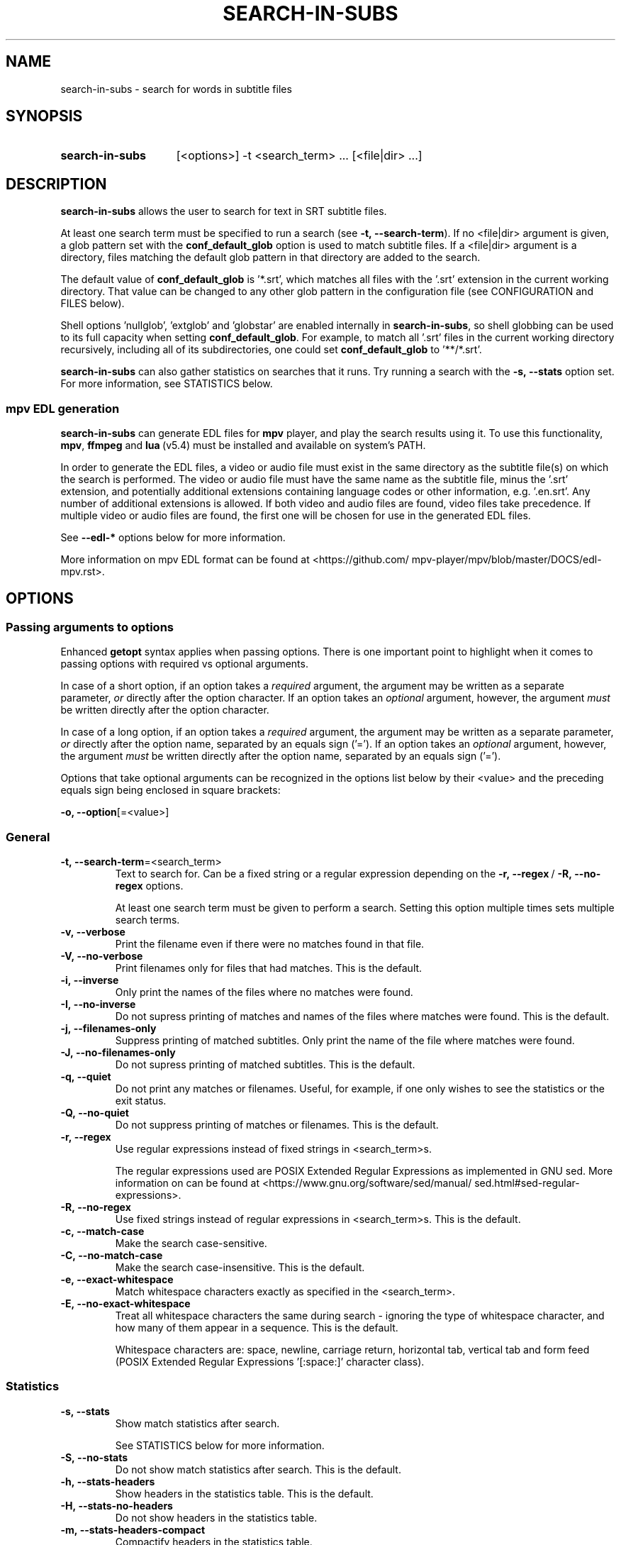 .TH SEARCH-IN-SUBS 1 2025-03-25 "SEARCH-IN-SUBS 0.3.4"
.
.SH NAME
.
search-in-subs \- search for words in subtitle files
.
.SH SYNOPSIS
.
.SY search-in-subs
[<options>] -t <search_term> ... [<file|dir> ...]
.YS
.
.SH DESCRIPTION
.P
\fBsearch-in-subs\fR allows the user to search for text in SRT subtitle files.
.P
At least one search term must be specified to run a search (see \%\fB-t,\ --search-term\fR). If no \%<file|dir> argument is given, a glob pattern set with the \%\fBconf_default_glob\fR option is used to match subtitle files. If a \%<file|dir> argument is a directory, files matching the default glob pattern in that directory are added to the search.
.P
The default value of \%\fBconf_default_glob\fR is \%'*.srt', which matches all files with the '.srt' extension in the current working directory. That value can be changed to any other glob pattern in the configuration file (see CONFIGURATION and FILES below).
.P
Shell options \%'nullglob', \%'extglob' and \%'globstar' are enabled internally in \%\fBsearch-in-subs\fR, so shell globbing can be used to its full capacity when setting \%\fBconf_default_glob\fR. For example, to match all \%'.srt' files in the current working directory recursively, including all of its subdirectories, one could set \%\fBconf_default_glob\fR to \%'**/*.srt'.
.P
\%\fBsearch-in-subs\fR can also gather statistics on searches that it runs. Try running a search with the \%\fB-s,\ --stats\fR option set. For more information, see STATISTICS below.
.
.SS mpv EDL generation
.P
\%\fBsearch-in-subs\fR can generate EDL files for \%\fBmpv\fR player, and play the search results using it. To use this functionality, \%\fBmpv\fR, \%\fBffmpeg\fR and \%\fBlua\fR\ (v5.4) must be installed and available on system's PATH.
.P
In order to generate the EDL files, a video or audio file must exist in the same directory as the subtitle file(s) on which the search is performed. The video or audio file must have the same name as the subtitle file, minus the \%'.srt' extension, and potentially additional extensions containing language codes or other information, e.g. \%'.en.srt'. Any number of additional extensions is allowed. If both video and audio files are found, video files take precedence. If multiple video or audio files are found, the first one will be chosen for use in the generated EDL files.
.P
See \%\fB--edl-*\fR options below for more information.
.P
More information on mpv EDL format can be found at \%<https://github.com/\:mpv-player/\:mpv/\:blob/\:master/\:DOCS/\:edl-mpv.rst>.
.
.SH OPTIONS
.
.SS Passing arguments to options
.P
Enhanced \%\fBgetopt\fR syntax applies when passing options. There is one important point to highlight when it comes to passing options with required vs optional arguments.
.P
In case of a short option, if an option takes a \fIrequired\fR argument, the argument may be written as a separate parameter, \fIor\fR directly after the option character. If an option takes an \fIoptional\fR argument, however, the argument \fImust\fR be written directly after the option character.
.P
In case of a long option, if an option takes a \fIrequired\fR argument, the argument may be written as a separate parameter, \fIor\fR directly after the option name, separated by an equals sign \%('='). If an option takes an \fIoptional\fR argument, however, the argument \fImust\fR be written directly after the option name, separated by an equals sign \%('=').
.
.TS
tab(|);
l l l .
|Short option|Long option
Required argument|\fB-o\fR <value>|\fB--option\fR <value>
|\fB-o\fR<value>|\fB--option\fR=<value>
Optional argument|\fB-o\fR[<value>]|\fB--option\fR[=<value>]
.TE
.
.P
Options that take optional arguments can be recognized in the options list below by their \%<value> and the preceding equals sign being enclosed in square brackets:
.P
.EX
\fB-o, --option\fR[=<value>]
.EE
.
.SS General
.
.TP
.B \%-t,\ --search-term\fR=<search_term>
Text to search for. Can be a fixed string or a regular expression depending on the \%\fB-r,\ --regex\fR\ / \%\fB-R,\ --no-regex\fR options.
.
.sp
At least one search term must be given to perform a search. Setting this option multiple times sets multiple search terms.
.
.TP
.B \%-v,\ --verbose
Print the filename even if there were no matches found in that file.
.
.TP
.B \%-V,\ --no-verbose
Print filenames only for files that had matches. This is the default.
.
.TP
.B \%-i,\ --inverse
Only print the names of the files where no matches were found.
.
.TP
.B \%-I,\ --no-inverse
Do not supress printing of matches and names of the files where matches were found. This is the default.
.
.TP
.B \%-j,\ --filenames-only
Suppress printing of matched subtitles. Only print the name of the file where matches were found.
.
.TP
.B \%-J,\ --no-filenames-only
Do not supress printing of matched subtitles. This is the default.
.
.TP
.B \%-q,\ --quiet
Do not print any matches or filenames. Useful, for example, if one only wishes to see the statistics or the exit status.
.
.TP
.B \%-Q,\ --no-quiet
Do not suppress printing of matches or filenames. This is the default.
.
.TP
.B \%-r,\ --regex
Use regular expressions instead of fixed strings in \%<search_term>s.
.sp
The regular expressions used are POSIX Extended Regular Expressions as implemented in GNU sed. More information on can be found at \%<https://www.gnu.org/\:software/\:sed/\:manual/\:sed.html#sed-regular-expressions>.
.
.TP
.B \%-R,\ --no-regex
Use fixed strings instead of regular expressions in \%<search_term>s. This is the default.
.
.TP
.B \%-c,\ --match-case
Make the search case-sensitive.
.
.TP
.B \%-C,\ --no-match-case
Make the search case-insensitive. This is the default.
.
.TP
.B \%-e,\ --exact-whitespace
Match whitespace characters exactly as specified in the \%<search_term>.
.
.TP
.B \%-E,\ --no-exact-whitespace
Treat all whitespace characters the same during search \- ignoring the type of whitespace character, and how many of them appear in a sequence. This is the default.
.sp
Whitespace characters are: space, newline, carriage return, horizontal tab, vertical tab and form feed (POSIX Extended Regular Expressions \%'[:space:]' character class).
.
.SS Statistics
.
.TP
.B \%-s,\ --stats
Show match statistics after search.
.sp
See STATISTICS below for more information.
.
.TP
.B \%-S,\ --no-stats
Do not show match statistics after search. This is the default.
.
.TP
.B \%-h,\ --stats-headers
Show headers in the statistics table. This is the default.
.
.TP
.B \%-H,\ --stats-no-headers
Do not show headers in the statistics table.
.
.TP
.B \%-m,\ --stats-headers-compact
Compactify headers in the statistics table.
.
.TP
.B \%-M,\ --stats-headers-no-compact
Do not compactify headers in the statistics table. This is the default.
.
.TP
.B \%-n,\ --stats-headers-file-numbers
Show file numbers in the headers of the statistics table. This is the default.
.
.TP
.B \%-N,\ --stats-headers-no-file-numbers
Do not show file numbers in the headers of the statistics table.
.
.TP
.B \%-w,\ --stats-wrap-filenames
Wrap filenames in the statistics table. This is the default.
.sp
The table always fits the width of the terminal screen, but filenames may be printed on multiple lines.
.
.TP
.B \%-W,\ --stats-no-wrap-filenames
Do not wrap filenames in the statistics table.
.sp
Files are always printed one per row, regardless of whether the table fits the width of the terminal screen.
.
.SS mpv EDL generation
.
.TP
.B \%-p,\ --edl-play
Play search results in \%\fBmpv\fR.
.sp
Unless \%\fB-f,\ --edl-save-files-relative\fR or \%\fB-F,\ --edl-save-files-absolute\fR is used together with this option, temporary EDL files are generated and saved in the cache directory (see FILES for more information). The \%\fB-k,\ --edl-keep-temporary\fR and \%\fB-K,\ --edl-no-keep-temporary\fR options control whether or the temporary EDL files are deleted or kept after \%\fBmpv\fR player closes.
.sp
If \%\fB-f,\ --edl-save-files-relative\fR or \%\fB-F,\ --edl-save-files-absolute\fR is used together with \%\fB-p,\ --edl-play\fR, then temporary files are not generated and the saved EDL files are played.
.
.TP
.B \%-P,\ --edl-no-play
Do not play search results in \%\fBmpv\fR. This is the default.
.
.TP
.B \%-k,\ --edl-play-keep-temporary
Keep temporary EDL files that are created to play search results in \%\fBmpv\fR.
.
.TP
.B \%-K,\ --edl-play-no-keep-temporary
Do not keep temporary EDL files that are created to play search results in \%\fBmpv\fR. This is the default.
.sp
The temporary files are deleted right after \%\fBmpv\fR player closes.
.
.TP
.B \%-b,\ --edl-play-before\fR=<value>
Add a specified amount of time before each segment when generating EDL files. \%<value> is in seconds. Precise values with a decimal separator are allowed. The default \%<value> is 0.
.
.TP
.B \%-a,\ --edl-play-after\fR=<value>
Add a specified amount of time after each segment when generating EDL files. \%<value> is in seconds. Precise values with a decimal separator are allowed. The default \%<value> is 0.
.
.TP
.B \%-f,\ --edl-save\fR[={<path>[/]|<path>/<name>.edl|<name>.edl}]
Save EDL files to a specified location instead of generating temporary ones.
.sp
If \%<path> is not given, the EDL files are saved to the current working directory. If \%<name> is not given, the name set by \%\fBconf_edl_default_name\fR will be used.
.sp
A '.edl' extension after \%<name> is required because it serves to distinguish a directory called \%"<name>" from a name of an EDL file. To save to a directory whose name ends in \%'.edl' (without specifying \%"<name>.edl"), add a trailing forward slash \%('/') after \%<path>.
.
.TP
.B \%-F,\ --edl-no-save
Do not save EDL files, but generate temporary files instead. This is the default.
.
.TP
.B \%--edl-save-paths\fR=<value>
What kind of paths to use in saved EDL files to refer to source files.
.
.RS
.TP
relative
Use relative paths. This is the default.
.TP
absolute
Use absolute paths.
.RE
.
.TP
.B \%-d,\ --edl-save-mkdir
Create the EDL save directory (the \%<path> value of \%\fB--edl-save-files-*\fR options) if it does not exist.
.
.TP
.B \%-D,\ --edl-save-no-mkdir
Do not create the EDL save directory (the \%<path> value of \%\fB--edl-save-files-*\fR options) if it does not exist. This is the default.
.
.TP
.B \%-y,\ --edl-save-overwrite
Allow overwriting existing files when saving EDL files.
.
.TP
.B \%-Y,\ --edl-save-no-overwrite
Do not allow overwriting existing files when saving EDL files. This is the default.
.
.TP
.B \%-o,\ --edl-ignore-missing
Omit segments with missing videos when generating EDL files. This is the default.
.sp
If set, a warning message is shown listing subtitle files for which no corresponding video file could be identified, but EDL files are still generated if at least one relevant video file was able to be found.
.
.TP
.B \%-O,\ --edl-no-ignore-missing
Do not omit segments with missing videos when generating EDL files.
.sp
If set, an error message is shown listing subtitle files for which no corresponding video file could be identified, In this case, no EDL files are generated, and \fBsearch-in-subs\fR exits with exit status 3.
.
.TP
.B \%-u,\ --edl-structure\fR=<value>
Determines the structure of the set of generated EDL files. \%<value> can be \%'flat', \%'subdir', \%'subdir_hidden', \%'subdir_except_chapters' or \%'subdir_hidden_except_chapters'. The default \%<value> is \%'flat'.
.
.TP
.B \%--mpv-opts\fR=[:[:]]<opts>
Options to \%\fBmpv\fR player.
.sp
\%<opts> is an option string that follows \%\fBxargs\fR quoting. It can be preceded by a single colon, double colon, or nothing.
.sp
The leading colons control whether \%<opts> get appended to previously set options, or replace them.
.sp
The phrase 'previously set options' refers to either the default value of \%<opts> set by \fBsearch-in-subs\fR itself \%(''), or a value set in the configuration file.
.sp
When a single colon \%(':') is used, \%<opts> replace the previously set options.
.sp
When a double colon \%('::') is used, \%<opts> are appended to the previously set options.
.sp
When the leading colons are omitted, whether \%<opts> replace the previously set options, or are appended to them is determined by an *additonal* value that is yet again set either by \fBsearch-in-subs\fR itself (append), or in the configuration file.
.sp
The name of the variable that controls this has the following format: \%\fBoptdata__<opt_name>__<optdata_name>\fR where \%<opt_name> is the name of the option, and \%<optdata_name> is the name of the piece of option data that the variable holds. In this case \%<optdata_name> is \%'append'. So if the option's variable is called \%\fBopt_mpv_opts\fR, then the variable that controls what happens when the leading colons are omitted is called \%\fBoptdata__mpv_opts__append\fR.
.
.SS Other
.
.TP
.B \%--color\fR[={always|auto|never}]\fR
Colorize the output. The default value is 'auto'.
.
.RS
.TP 10
always
Always colorize.
.TP
[auto]
Colorize if stdout is connected to a terminal.
.TP
never
Never colorize.
.RE
.
.TP
.B \%--no-color\fR
Disable colorization of the output. Equivalent to \fB\%-c,\ --color\fR set to 'never'.
.
.TP
.B \%--help
Open the man page.
.
.TP
.B \%--version
Print version information.
.
.TP
.B \%--config\fR[={edit|generate|remove|auto}]
Perform an action on the configuration file. See also CONFIGURATION and FILES below.
.
.RS
.TP
edit
Open an existing configuration file in a text editor.
.TP
generate
Generate a new configuration file.
.TP
remove
Delete an existing configuration file. If the configuration directory doesn't have any other files, it is also deleted.
.TP
[auto]
Generate a configuration file if it does not exist. If it does, open it in a text editor. This is the default.
.RE
.
.SH CONFIGURATION
.P
This is how command line options and configuration variables correspond to each other. The command line option on the left sets the variable(s) on the right internally.
.P
Special symbols in the right column:
.
.TP
-
This option is non-configurable.
.TP
"
This option sets the same variable(s) as the one above.
.
.P
.TS
nokeep;
lb lb .
-t, --search-term\fR=<value>	opt_search_term
-v, --verbose	opt_verbose
-V, --no-verbose	\fR"
-i, --inverse	opt_inverse
-I, --no-inverse	\fR"
-j, --filenames-only	opt_filenames_only
-J, --no-filenames-only	\fR"
-q, --quiet	opt_quiet
-Q, --no-quiet	\fR"
-r, --regex	opt_regex
-R, --no-regex	\fR"
-c, --match-case	opt_match_case
-C, --no-match-case	\fR"
-e, --exact-whitespace	opt_exact_whitespace
-E, --no-exact-whitespace	\fR"
-s, --stats	opt_stats
-S, --no-stats	\fR"
-h, --stats-headers	opt_stats_headers
-H, --stats-no-headers	\fR"
-m, --stats-headers-compact	opt_stats_headers_compact
-M, --stats-headers-no-compact	\fR"
-n, --stats-headers-file-numbers	opt_stats_headers_file_numbers
-N, --stats-headers-no-file-numbers	\fR"
-w, --stats-wrap-filenames	opt_stats_wrap_filenames
-W, --stats-no-wrap-filenames	\fR"
-p, --edl-play	opt_edl_play
-P, --edl-no-play	\fR"
-k, --edl-play-keep-temporary	opt_edl_play_keep_temporary
-K, --edl-play-no-keep-temporary	\fR"
-b, --edl-play-before\fR=<value>	opt_edl_play_before
-a, --edl-play-after\fR=<value>	opt_edl_play_after
-f, --edl-save\fR[=<value>]	opt_edl_save
	optdata__edl_save__file
-F, --edl-no-save	\fR"
--edl-save-paths\fR=<value>	opt_edl_save_paths
-d, --edl-save-mkdir	opt_edl_save_mkdir
-D, --edl-save-no-mkdir	\fR"
-y, --edl-save-overwrite	opt_edl_save_overwrite
-Y, --edl-save-no-overwrite	\fR"
-o, --edl-ignore-missing	opt_edl_ignore_missing
-O, --edl-no-ignore-missing	\fR"
-u, --edl-structure\fR=<value>	opt_edl_structure
--mpv-opts\fR=<value>	opt_mpv_opts
	optdata__mpv_opts__append
--color\fR[=<value>]	opt_color
--no-color\fR	\fR"
--help	\fR-
--version	\fR-
--config\fR[=<value>]	\fR-
.TE
.
.SS Configuration file-only parameters
.
.TP
.B \%conf_default_glob
A shell glob pattern to use when no \%<file|dir> arguments are specified, or when a \%<file|dir> argument is a directory. The default is \%'*.srt'.
.sp
Shell options \%'nullglob', \%'extglob' and \%'globstar' are enabled internally in \%\fBsearch-in-subs\fR, thus the default glob pattern is sensitive to those options.  
.
.TP
.B \%conf_edl_default_name
The default name for a generated EDL file. The default value is \%'search_results'.
.
.TP
.B \%conf_chapter_title
A generated EDL's chapter title. The value is a string with placeholders. See also PLACEHOLDER FORMAT.
.sp
If set to an empty string (''), the result is equivalent to using the value of '%{text_abbr}', but with a slight performance increase. The default value is ''.
.sp
The following placeholders are supported:
.
.RS
.TP
%{file_base}
Base name of the video file.
.TP
%{file_edl}
Path to the video file as it appears in the generated EDL.
.TP
%{file_rel}
Path to the video file relative to the current working directory.
.TP
%{file_abs}
Absolute path to the video file.
.TP
%{n}
Subtitle number as it appears in the SRT file.
.TP
%{timecodes_raw}
Timecodes as they appear in the SRT file.
.TP
%{timecode_start}
Opening timecode in the \fBmpv\fR format.
.TP
%{timecode_start_raw}
Opening timecode as it appears in the SRT file.
.TP
%{timecode_end}
Closing timecode in the \fBmpv\fR format.
.TP
%{timecode_end_raw}
Closing timecode as it appears in the SRT file.
.TP
%{text_tall}
Subtitle text as it appears in the SRT file. Formatting tags such as \%<i></i> are removed.
.TP
%{text_long}
Like %{text_tall}, but with newlines replaced with spaces.
.TP
%{text_abbr}
Like %{text_tall}, but only showing the first line of the subtitle.
.RE
.
.SH EXIT STATUS
.
.TP
0
Success. No errors have occured, and at least one match was found.
.TP
1
A general error has occured.
.TP
2
No matches were found.
.TP
3
EDL generation failed. Can only occur if \%\fB-O,\ --edl-no-ignore-missing\fR is set.
.
.SH ENVIRONMENT
.P
The values of \%\fBVISUAL\fR and \%\fBEDITOR\fR environment variables determine the text editor when opening configuration files with \%\fB--config\fR.
.P
\%\fBVISUAL\fR is evaluated first. If that is not set, then \%\fBEDITOR\fR is evaluated. If neither is set, \%\fBnano\fR is used as the text editor.
.
.SH FILES
.P
A configuration file can be used to change the default behavior of \%\fBsearch-in-subs\fR.
.P
The configuration file's location is \%"$XDG_CONFIG_HOME/\:search-in-subs/\:config.bash". If \%"XDG_CONFIG_HOME" is not set, it defaults to \%"$HOME/\:.config".
.P
Temporary EDL files that are generated when using the \%\fB-p,\ --edl-play\fR option are stored in a cache directory.
.P
The cache directory's location is \%"$XDG_CACHE_HOME/\:search-in-subs". If \%"XDG_CACHE_HOME" is not set, it defaults to \%"$HOME/\:.cache".
.
.SH STATISTICS
.P
If the \%\fB-s,\ --stats\fR option is enabled, \%\fBsearch-in-subs\fR gathers statistics on the search that it performs and displays those statistics in a table at the end of the output.
.P
The 'Matched', 'Total', 'Unmatched' and 'Matched\ %' columns of that table contain the following data: 
.P
In the file rows: 
.
.TS
tab(|);
l l .
Matched|Number of subtitles in the file that had matches.
Total|Total number of subtitles in the file.
Unmatched|Number of subtitles in the file that did not have matches.
Matched %|Percentage of subtitles in the file that had matches.
.TE
.P
In the 'Average' row: 
.
.TS
tab(|);
l l .
Matched|Average number of subtitles per file that had matches.
Total|Average number of subtitles per file.
Unmatched|Average number of subtitles per file that did not have matches.
Matched %|Average percentage of subtitles per file that had matches.
.TE
.P
In the 'Total' row: 
.
.TS
tab(|);
l l .
Matched|Total number of subtitles in all files that had matches.
Total|Total number of subtitles in all files.
Unmatched|Total number of subtitles in all files that did not have matches.
Matched %|Total percentage of subtitles in all files that had matches.
.TE
.P
In the 'File' column of the 'Total' row, information is presented in the following format:
.P
<Matched> / <Total> (<Unmatched>) <Matched\ %>
.P
Where the placeholder values represent the following:
.
.TS
tab(|);
l l .
<Matched>|Total number of files that had matches.
<Total>|Total number of files.
<Unmatched>|Total number of files that did not have matches.
<Matched %>|Percentage of files that had matches.
.TE
.
.SH PLACEHOLDER FORMAT
.
.TP
(1)
\%%<name>
.sp
or
.TP
.TP
(2)
\%%{<name>:-<fallback>:+<override>}
.sp
\%:-<fallback> and \%:+<override> are optional and may go in any order.
.
.P
\%<name> is a placeholder name.
.P
\%<fallback> and \%<override> are also strings with placeholders just like the entire string.
.P
\%<fallback> is substituted if the replacement value is unavailable.
.P
\%<override> is substituted instead of the replacement value allowing to, for instance, insert extra characters next to it: \%'%{date:+%{date}_}%{name}.mp4'.
.P
In strings with placeholders, \%'\\', \%'%', \%'{', \%':', and \%'}' are special characters. They can be escaped with backslashes \%('\\') to represent their literal values.
.RE
.
.SH AUTHOR
.P
Alex Rogers \%<https://github.com/\:linguisticmind>
.
.SH HOMEPAGE
.P
\%<https://github.com/\:linguisticmind/\:dechapter>
.
.SH AUTHOR
.P
Alex Rogers \%<https://github.com/\:linguisticmind>
.
.SH HOMEPAGE
.P
\%<https://github.com/\:linguisticmind/\:search-in-subs>
.
.SH COPYRIGHT
.P
Copyright © 2025 Alex Rogers. License GPLv3+: GNU GPL version 3 or later \%<https://gnu.org/\:licenses/\:gpl.html>.
.P
This is free software: you are free to change and redistribute it. There is NO WARRANTY, to the extent permitted by law.
